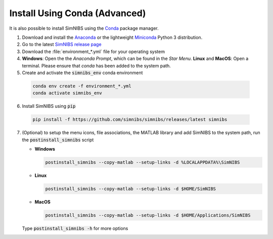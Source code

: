 .. _conda-install:

Install Using Conda (Advanced)
===============================

It is also possible to install SimNIBS using the `Conda <https://docs.conda.io/en/latest/>`_ package manager.

1. Download and install the `Anaconda <https://www.anaconda.com/>`_ or the lightweight `Miniconda <https://docs.conda.io/en/latest/miniconda.html>`_ Python 3 distribution.

2. Go to the latest `SimNIBS release page <https://github.com/simnibs/simnibs/releases/latest>`_ 

3. Download the :file:`environment_*.yml` file for your operating system

4. **Windows**: Open the the *Anaconda Prompt*, which can be found in the *Star Menu*.
   **Linux** and **MacOS**: Open a terminal. Please ensure that *conda* has been added to the system path.

5. Create and activate the :code:`simnibs_env` conda environment

  .. code-block:: bash
  
     conda env create -f environment_*.yml
     conda activate simnibs_env
  
  \

6. Install SimNIBS using :code:`pip`

  .. code-block:: bash
  
     pip install -f https://github.com/simnibs/simnibs/releases/latest simnibs

  \

7. (Optional) to setup the menu icons, file associations, the MATLAB library and add SimNIBS to the system path, run the :code:`postinstall_simnibs` script

   * **Windows**

     .. code-block::
   
        postinstall_simnibs --copy-matlab --setup-links -d %LOCALAPPDATA%\SimNIBS

     \  

   * **Linux**

     .. code-block:: bash
   
        postinstall_simnibs --copy-matlab --setup-links -d $HOME/SimNIBS

     \  

   * **MacOS**

     .. code-block:: bash
   
        postinstall_simnibs --copy-matlab --setup-links -d $HOME/Applications/SimNIBS

     \  

   Type :code:`postinstall_simnibs -h` for more options
